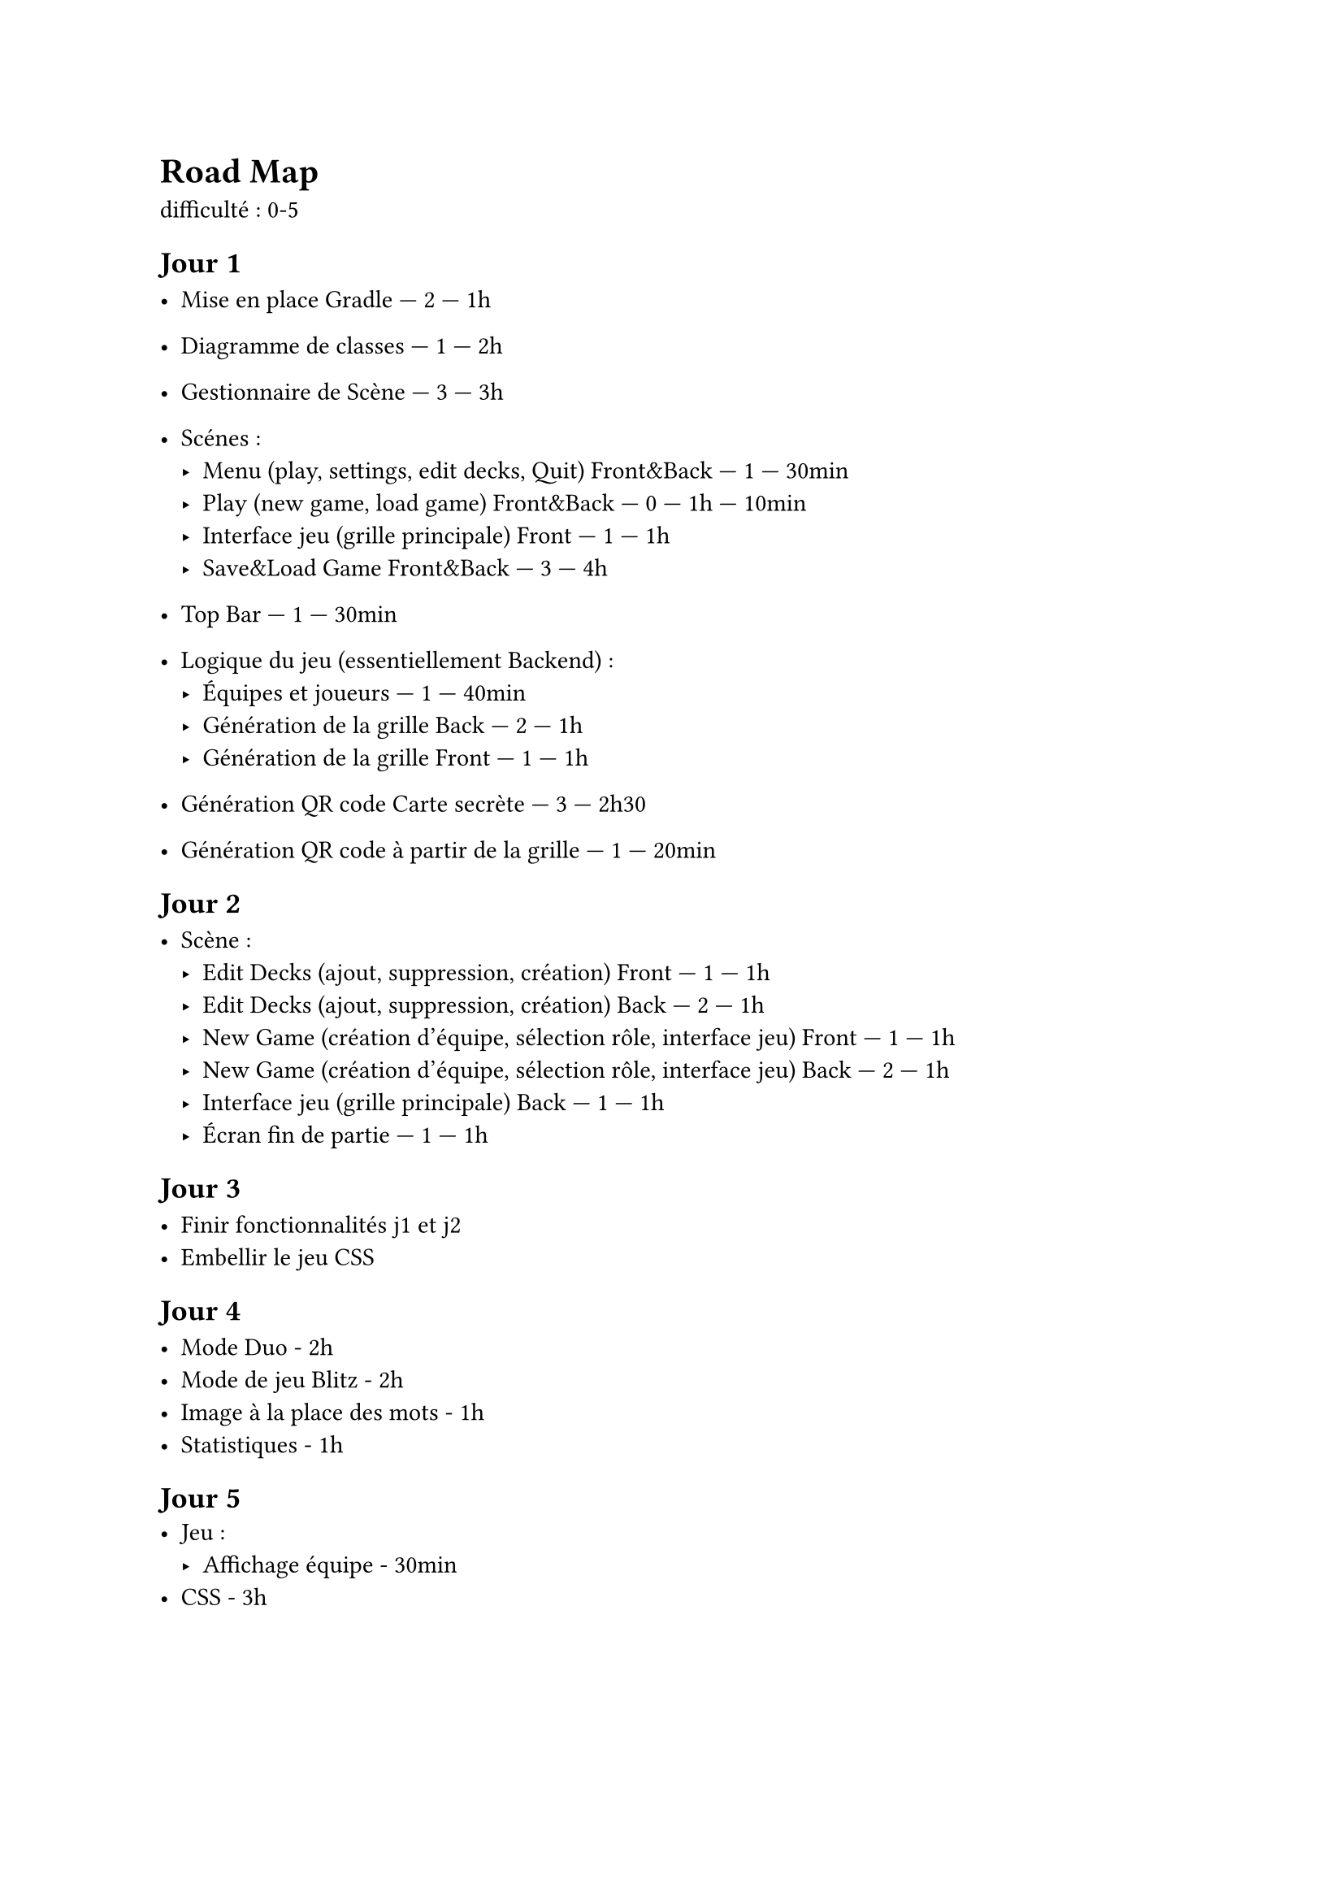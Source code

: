 = Road Map

difficulté : 0-5

== Jour 1
- Mise en place Gradle — 2 — 1h
- Diagramme de classes — 1 — 2h
- Gestionnaire de Scène — 3 — 3h
- Scénes :
  - Menu (play, settings, edit decks, Quit) Front&Back — 1 — 30min
  - Play (new game, load game) Front&Back — 0 — 1h — 10min
  - Interface jeu (grille principale) Front — 1 — 1h
  - Save&Load Game Front&Back — 3 — 4h

- Top Bar — 1 — 30min

- Logique du jeu (essentiellement Backend) :
  - Équipes et joueurs — 1 — 40min
  - Génération de la grille Back — 2 — 1h
  - Génération de la grille Front — 1 — 1h

- Génération QR code Carte secrète — 3 — 2h30 
- Génération QR code à partir de la grille — 1 — 20min

== Jour 2

- Scène :
  - Edit Decks (ajout, suppression, création) Front — 1 — 1h
  - Edit Decks (ajout, suppression, création) Back — 2 — 1h
  - New Game (création d'équipe, sélection rôle, interface jeu) Front — 1 — 1h
  - New Game (création d'équipe, sélection rôle, interface jeu) Back — 2 — 1h
  - Interface jeu (grille principale) Back — 1 — 1h
  - Écran fin de partie — 1 — 1h

== Jour 3

- Finir fonctionnalités j1 et j2
- Embellir le jeu CSS

== Jour 4

- Mode Duo - 2h
- Mode de jeu Blitz - 2h
- Image à la place des mots - 1h
- Statistiques - 1h

== Jour 5
- Jeu :
  - Affichage équipe - 30min
- CSS  - 3h






